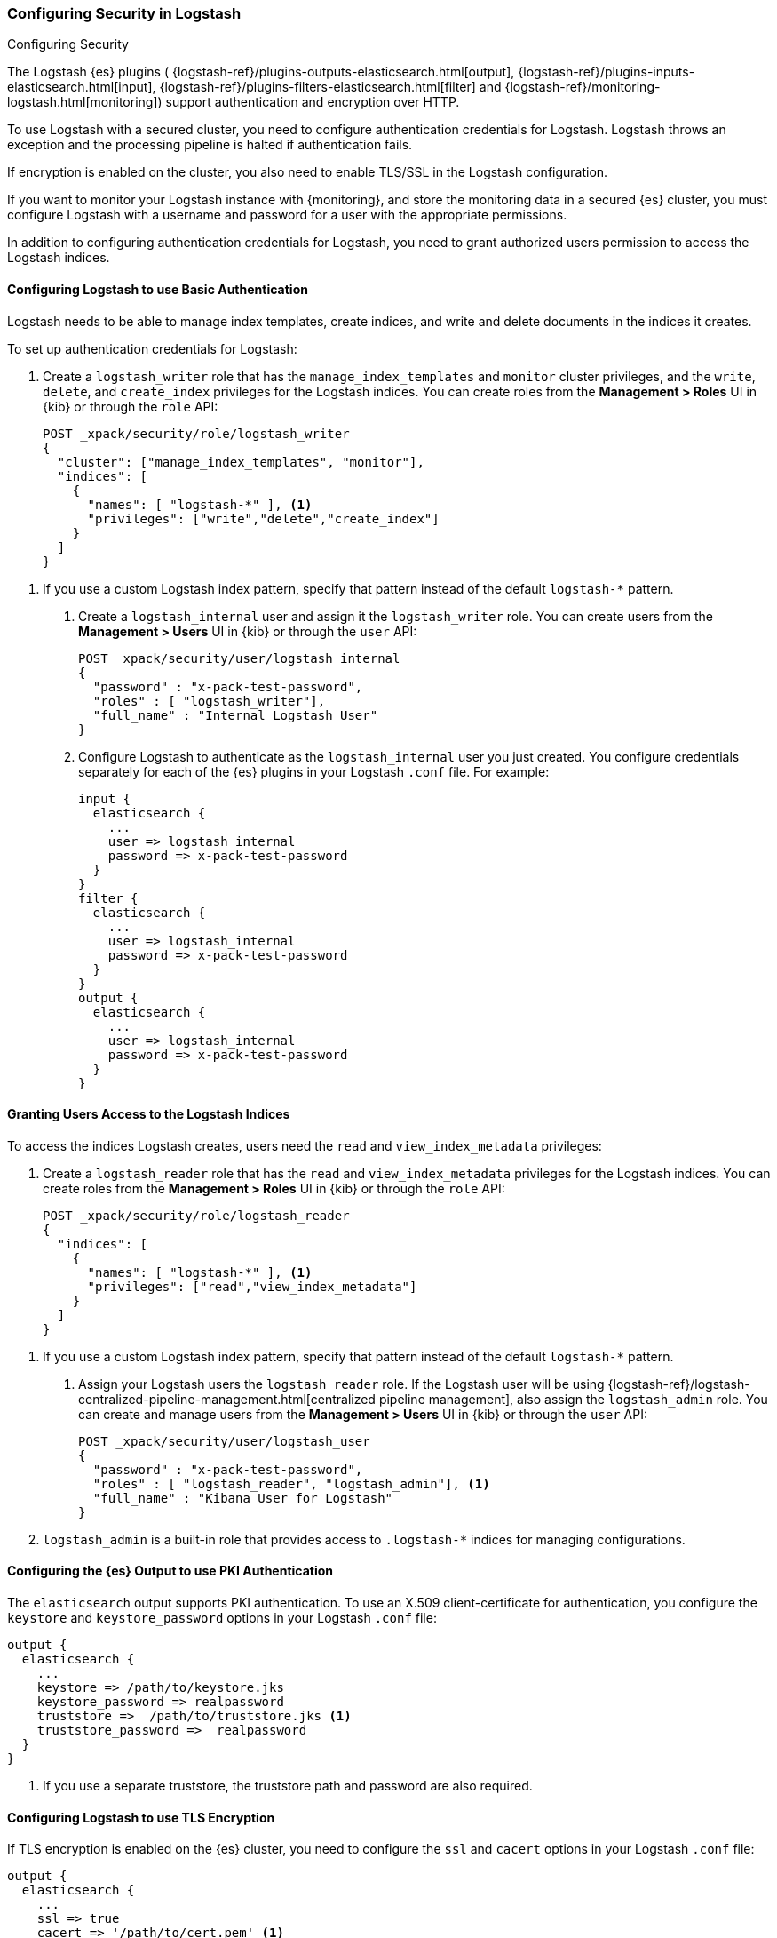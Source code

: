 [role="xpack"]
[[ls-security]]
=== Configuring Security in Logstash
++++
<titleabbrev>Configuring Security</titleabbrev>
++++

The Logstash {es} plugins (
{logstash-ref}/plugins-outputs-elasticsearch.html[output],
{logstash-ref}/plugins-inputs-elasticsearch.html[input],
{logstash-ref}/plugins-filters-elasticsearch.html[filter]
and {logstash-ref}/monitoring-logstash.html[monitoring])
support authentication and encryption over HTTP.

To use Logstash with a secured cluster, you need to configure authentication
credentials for Logstash. Logstash throws an exception and the processing
pipeline is halted if authentication fails.

If encryption is enabled on the cluster, you also need to enable TLS/SSL in the
Logstash configuration.

If you want to monitor your Logstash instance with {monitoring}, and store the
monitoring data in a secured {es} cluster, you must configure Logstash
with a username and password for a user with the appropriate permissions.

In addition to configuring authentication credentials for Logstash, you need
to grant authorized users permission to access the Logstash indices.

[float]
[[ls-http-auth-basic]]
==== Configuring Logstash to use Basic Authentication

Logstash needs to be able to manage index templates, create indices,
and write and delete documents in the indices it creates.

To set up authentication credentials for Logstash:

. Create a `logstash_writer` role that has the `manage_index_templates` and
`monitor` cluster privileges, and the `write`, `delete`, and `create_index`
privileges  for the Logstash indices. You can create roles from the **Management >
Roles** UI in {kib} or through the `role` API:
+
[source, sh]
---------------------------------------------------------------
POST _xpack/security/role/logstash_writer
{
  "cluster": ["manage_index_templates", "monitor"],
  "indices": [
    {
      "names": [ "logstash-*" ], <1>
      "privileges": ["write","delete","create_index"]
    }
  ]
}
---------------------------------------------------------------

<1> If you use a custom Logstash index pattern, specify that pattern
instead of the default `logstash-*` pattern.

. Create a `logstash_internal` user and assign it the `logstash_writer` role.
You can create users from the **Management > Users** UI in {kib} or through
the `user` API:
+
[source, sh]
---------------------------------------------------------------
POST _xpack/security/user/logstash_internal
{
  "password" : "x-pack-test-password",
  "roles" : [ "logstash_writer"],
  "full_name" : "Internal Logstash User"
}
---------------------------------------------------------------

. Configure Logstash to authenticate as the `logstash_internal` user you just
created. You configure credentials separately for each of the {es} plugins in
your Logstash `.conf` file. For example:
+
[source,js]
--------------------------------------------------
input {
  elasticsearch {
    ...
    user => logstash_internal
    password => x-pack-test-password
  }
}
filter {
  elasticsearch {
    ...
    user => logstash_internal
    password => x-pack-test-password
  }
}
output {
  elasticsearch {
    ...
    user => logstash_internal
    password => x-pack-test-password
  }
}
--------------------------------------------------

[float]
[[ls-user-access]]
==== Granting Users Access to the Logstash Indices

To access the indices Logstash creates, users need the `read` and
`view_index_metadata` privileges:

. Create a `logstash_reader` role that has the `read` and `view_index_metadata`
privileges  for the Logstash indices. You can create roles from the
**Management > Roles** UI in {kib} or through the `role` API:
+
[source, sh]
---------------------------------------------------------------
POST _xpack/security/role/logstash_reader
{
  "indices": [
    {
      "names": [ "logstash-*" ], <1>
      "privileges": ["read","view_index_metadata"]
    }
  ]
}
---------------------------------------------------------------

<1> If you use a custom Logstash index pattern, specify that pattern
instead of the default `logstash-*` pattern.

. Assign your Logstash users the `logstash_reader` role. If the Logstash user
will be using
{logstash-ref}/logstash-centralized-pipeline-management.html[centralized pipeline management],
also assign the `logstash_admin` role. You can create and manage users from the
**Management > Users** UI in {kib} or through the `user` API:
+
[source, sh]
---------------------------------------------------------------
POST _xpack/security/user/logstash_user
{
  "password" : "x-pack-test-password",
  "roles" : [ "logstash_reader", "logstash_admin"], <1>
  "full_name" : "Kibana User for Logstash"
}
---------------------------------------------------------------

<1> `logstash_admin` is a built-in role that provides access to `.logstash-*`
indices for managing configurations.

[float]
[[ls-http-auth-pki]]
==== Configuring the {es} Output to use PKI Authentication

The `elasticsearch` output supports PKI authentication. To use an X.509
client-certificate for authentication, you configure the `keystore` and
`keystore_password` options in your Logstash `.conf` file:

[source,js]
--------------------------------------------------
output {
  elasticsearch {
    ...
    keystore => /path/to/keystore.jks
    keystore_password => realpassword
    truststore =>  /path/to/truststore.jks <1>
    truststore_password =>  realpassword
  }
}
--------------------------------------------------
<1> If you use a separate truststore, the truststore path and password are
also required.

[float]
[[ls-http-ssl]]
==== Configuring Logstash to use TLS Encryption

If TLS encryption is enabled on the {es} cluster, you need to
configure the `ssl` and `cacert` options in your Logstash `.conf` file:

[source,js]
--------------------------------------------------
output {
  elasticsearch {
    ...
    ssl => true
    cacert => '/path/to/cert.pem' <1>
  }
}
--------------------------------------------------
<1> The path to the local `.pem` file that contains the Certificate
    Authority's certificate.

[float]
[[ls-monitoring-user]]
==== Configuring Credentials for Logstash Monitoring

If you plan to ship Logstash {logstash-ref}/monitoring-logstash.html[monitoring]
data to a secure cluster, you need to configure the username and password that
Logstash uses to authenticate for shipping monitoring data.

{security} comes preconfigured with a
{stack-ov}/built-in-users.html[`logstash_system` built-in user]
for this purpose. This user has the minimum permissions necessary for the
monitoring function, and _should not_ be used for any other purpose - it is
specifically _not intended_ for use within a Logstash pipeline.

By default, the `logstash_system` user does not have a password. The user will
not be enabled until you set a password. Set the password through the change
password API:

[source,js]
---------------------------------------------------------------------
PUT _xpack/security/user/logstash_system/_password
{
  "password": "t0p.s3cr3t"
}
---------------------------------------------------------------------
// CONSOLE

Then configure the user and password in the `logstash.yml` configuration file:

[source,yaml]
----------------------------------------------------------
xpack.monitoring.elasticsearch.username: logstash_system
xpack.monitoring.elasticsearch.password: t0p.s3cr3t
----------------------------------------------------------

If you initially installed an older version of {xpack}, and then upgraded, the
`logstash_system` user may have defaulted to `disabled` for security reasons.
You can enable the user through the `user` API:

[source,js]
---------------------------------------------------------------------
PUT _xpack/security/user/logstash_system/_enable
---------------------------------------------------------------------
// CONSOLE

[float]
[[ls-pipeline-management-user]]
==== Configuring Credentials for Centralized Pipeline Management

If you plan to use Logstash
{logstash-ref}/logstash-centralized-pipeline-management.html[centralized pipeline management],
you need to configure the username and password that Logstash uses for managing
configurations.

You configure the user and password in the `logstash.yml` configuration file:

[source,yaml]
----------------------------------------------------------
xpack.management.elasticsearch.username: logstash_admin_user <1>
xpack.management.elasticsearch.password: t0p.s3cr3t
----------------------------------------------------------

<1> The user you specify here must have the built-in `logstash_admin` role as
well as the `logstash_writer` role that you created earlier.
